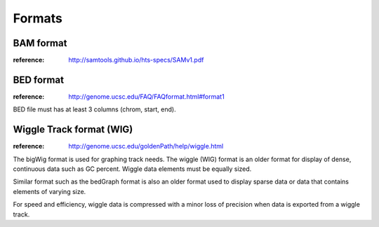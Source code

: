 Formats
==========

BAM format
---------------

:reference: http://samtools.github.io/hts-specs/SAMv1.pdf



BED format
---------------

:reference: http://genome.ucsc.edu/FAQ/FAQformat.html#format1

BED file must has at least 3 columns (chrom, start, end).

Wiggle Track format (WIG)
---------------

:reference: http://genome.ucsc.edu/goldenPath/help/wiggle.html

The bigWig format is used for graphing track needs. The wiggle (WIG) format is
an older format for display of dense, continuous data such as GC percent. 
Wiggle data elements must be equally sized. 

Similar format such as the bedGraph format is also an older format used to display sparse data
or data that contains elements of varying size.

For speed and efficiency, wiggle data is compressed with a minor loss of precision when
data is exported from a wiggle track.
